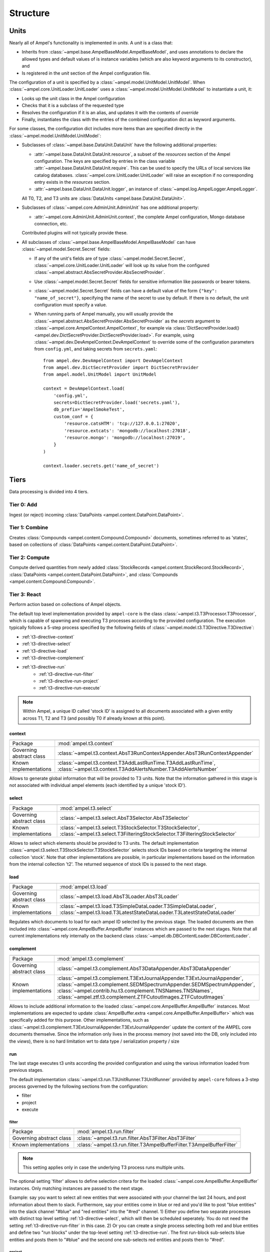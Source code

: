 Structure
---------

.. _structure-units:

Units
=====

Nearly all of Ampel's functionality is implemented in `units`. A `unit` is a class that:

- Inherits from :class:`~ampel.base.AmpelBaseModel.AmpelBaseModel`, and uses annotations to declare the allowed types and default values of is instance variables (which are also keyword arguments to its constructor), and
- Is registered in the `unit` section of the Ampel configuration file.

The configuration of a unit is specified by a :class:`~ampel.model.UnitModel.UnitModel`. When :class:`~ampel.core.UnitLoader.UnitLoader` uses a :class:`~ampel.model.UnitModel.UnitModel` to instantiate a unit, it:

- Looks up the unit class in the Ampel configuration
- Checks that it is a subclass of the requested type
- Resolves the configuration if it is an alias, and updates it with the contents of `override`
- Finally, instantiates the class with the entries of the combined configuration dict as keyword arguments.

For some classes, the configuration dict includes more items than are specified directly in the :class:`~ampel.model.UnitModel.UnitModel`:

- Subclasses of :class:`~ampel.base.DataUnit.DataUnit` have the following additional properties:

  - :attr:`~ampel.base.DataUnit.DataUnit.resource`, a subset of the `resources` section of the Ampel configuration. The keys are specified by entries in the class variable :attr:`~ampel.base.DataUnit.DataUnit.require`. This can be used to specify the URLs of local services like catalog databases. :class:`~ampel.core.UnitLoader.UnitLoader` will raise an exception if no corresponding entry exists in the `resources` section.
  - :attr:`~ampel.base.DataUnit.DataUnit.logger`, an instance of :class:`~ampel.log.AmpelLogger.AmpelLogger`.

  All T0, T2, and T3 units are :class:`DataUnits <ampel.base.DataUnit.DataUnit>`.

- Subclasses of :class:`~ampel.core.AdminUnit.AdminUnit` has one additional property:
  
  - :attr:`~ampel.core.AdminUnit.AdminUnit.context`, the complete Ampel configuration, Mongo database connection, etc.

  Contributed plugins will not typically provide these.

- All subclasses of :class:`~ampel.base.AmpelBaseModel.AmpelBaseModel` can have :class:`~ampel.model.Secret.Secret` fields:

  - If any of the unit's fields are of type :class:`~ampel.model.Secret.Secret`, :class:`~ampel.core.UnitLoader.UnitLoader` will look up its value from the configured :class:`~ampel.abstract.AbsSecretProvider.AbsSecretProvider`.
  - Use :class:`~ampel.model.Secret.Secret` fields for sensitive information like passwords or bearer tokens.
  - :class:`~ampel.model.Secret.Secret` fields can have a default value of the form ``{"key": "name_of_secret"}``, specifying the name of the secret to use by default. If there is no default, the unit configuration must specify a value.
  - When running parts of Ampel manually, you will usually provide the :class:`~ampel.abstract.AbsSecretProvider.AbsSecretProvider` as the `secrets` argument to :class:`~ampel.core.AmpelContext.AmpelContext`, for example via :class:`DictSecretProvider.load() <ampel.dev.DictSecretProvider.DictSecretProvider.load>`. For example, using :class:`~ampel.dev.DevAmpelContext.DevAmpelContext` to override some of the configuration parameters from ``config.yml``, and taking secrets from ``secrets.yaml``::
      
      from ampel.dev.DevAmpelContext import DevAmpelContext
      from ampel.dev.DictSecretProvider import DictSecretProvider
      from ampel.model.UnitModel import UnitModel
      
      context = DevAmpelContext.load(
          'config.yml',
          secrets=DictSecretProvider.load('secrets.yaml'),
          db_prefix='AmpelSmokeTest',
          custom_conf = {
              'resource.catsHTM': 'tcp://127.0.0.1:27020',
              'resource.extcats': 'mongodb://localhost:27018',
              'resource.mongo': 'mongodb://localhost:27019',
          }
      )
      
      context.loader.secrets.get('name_of_secret')

.. _structure-tiers:

Tiers
=====

Data processing is divided into 4 tiers.

.. _structure-t0:

Tier 0: Add
###########

Ingest (or reject) incoming :class:`DataPoints <ampel.content.DataPoint.DataPoint>`.

.. _structure-t1:

Tier 1: Combine
###############

Creates :class:`Compounds <ampel.content.Compound.Compound>` documents, sometimes referred to as 'states', based on collections of :class:`DataPoints <ampel.content.DataPoint.DataPoint>`.

.. _structure-t2:

Tier 2: Compute
###############

Compute derived quantities from newly added :class:`StockRecords <ampel.content.StockRecord.StockRecord>`, :class:`DataPoints <ampel.content.DataPoint.DataPoint>`, and :class:`Compounds <ampel.content.Compound.Compound>`.

.. _structure-t3:

Tier 3: React
#############

Perform action based on collections of Ampel objects.

The default top level implementation provided by ``ampel-core``
is the class :class:`~ampel.t3.T3Processor.T3Processor`, which is capable of spawning and executing
T3 processes according to the provided configuration.
The execution typically follows a 5-step process specified by the following fields of :class:`~ampel.model.t3.T3Directive.T3Directive`:

* :ref:`t3-directive-context`
* :ref:`t3-directive-select`
* :ref:`t3-directive-load`
* :ref:`t3-directive-complement`
* :ref:`t3-directive-run`
   * :ref:`t3-directive-run-filter`
   * :ref:`t3-directive-run-project`
   * :ref:`t3-directive-run-execute`

.. note::
  Within Ampel, a unique ID called 'stock ID' is assigned to all documents
  associated with a given entity across T1, T2 and T3 (and possibly T0 if already known at this point).

.. _t3-directive-context:

context
^^^^^^^

======================================== =========================

======================================== =========================
Package                                  :mod:`ampel.t3.context`
Governing abstract class                 :class:`~ampel.t3.context.AbsT3RunContextAppender.AbsT3RunContextAppender`
Known implementations                    :class:`~ampel.t3.context.T3AddLastRunTime.T3AddLastRunTime`,
                                         :class:`~ampel.t3.context.T3AddAlertsNumber.T3AddAlertsNumber`
======================================== =========================

Allows to generate global information that will be provided to T3 units.
Note that the information gathered in this stage is not associated
with individual ampel elements (each identified by a unique 'stock ID').

.. _t3-directive-select:

select
^^^^^^

======================================== =========================

======================================== =========================
Package                                  :mod:`ampel.t3.select`
Governing abstract class                 :class:`~ampel.t3.select.AbsT3Selector.AbsT3Selector`
Known implementations                    :class:`~ampel.t3.select.T3StockSelector.T3StockSelector`,
                                         :class:`~ampel.t3.select.T3FilteringStockSelector.T3FilteringStockSelector`
======================================== =========================

Allows to select which elements should be provided to T3 units.
The default implementation :class:`~ampel.t3.select.T3StockSelector.T3StockSelector` selects stock IDs based on
criteria targeting the internal collection 'stock'.
Note that other implementations are possible, in particular implementations
based on the information from the internal collection 't2'.
The returned sequence of stock IDs is passed to the next stage.

.. _t3-directive-load:

load
^^^^

======================================== =========================

======================================== =========================
Package                                  :mod:`ampel.t3.load`
Governing abstract class                 :class:`~ampel.t3.load.AbsT3Loader.AbsT3Loader`
Known implementations                    :class:`~ampel.t3.load.T3SimpleDataLoader.T3SimpleDataLoader`,
                                         :class:`~ampel.t3.load.T3LatestStateDataLoader.T3LatestStateDataLoader`
======================================== =========================

Regulates which documents to load for each ampel ID selected by the previous stage.
The loaded documents are then included into :class:`~ampel.core.AmpelBuffer.AmpelBuffer` instances which are passed to the next stages.
Note that all current implementations rely internally on the backend class :class:`~ampel.db.DBContentLoader.DBContentLoader`.

.. _t3-directive-complement:

complement
^^^^^^^^^^

======================================== =========================

======================================== =========================
Package                                  :mod:`ampel.t3.complement`
Governing abstract class                 :class:`~ampel.t3.complement.AbsT3DataAppender.AbsT3DataAppender`
Known implementations                    :class:`~ampel.t3.complement.T3ExtJournalAppender.T3ExtJournalAppender`,
                                         :class:`~ampel.t3.complement.SEDMSpectrumAppender.SEDMSpectrumAppender`,
                                         :class:`~ampel.contrib.hu.t3.complement.TNSNames.TNSNames`,
                                         :class:`~ampel.ztf.t3.complement.ZTFCutoutImages.ZTFCutoutImages`
======================================== =========================

Allows to include additional information to the loaded :class:`~ampel.core.AmpelBuffer.AmpelBuffer` instances.
Most implementations are expected to update :class:`AmpelBuffer.extra <ampel.core.AmpelBuffer.AmpelBuffer>`
which was specifically added for this purpose.
Other implementations, such as :class:`~ampel.t3.complement.T3ExtJournalAppender.T3ExtJournalAppender` update the content
of the AMPEL core documents themselve.
Since the information only lives in the process memory
(not saved into the DB, only included into the *views*),
there is no hard limitation wrt to data type / serialization property / size

.. _t3-directive-run:

run
^^^

The last stage executes t3 units according the provided configuration
and using the various information loaded from previous stages.

The default implementation :class:`~ampel.t3.run.T3UnitRunner.T3UnitRunner` provided by ``ampel-core``
follows a 3-step process governed by the following sections from the configuration:

- filter
- project
- execute

.. _t3-directive-run-filter:

filter
""""""

======================================== =========================

======================================== =========================
Package                                  :mod:`ampel.t3.run.filter`
Governing abstract class                 :class:`~ampel.t3.run.filter.AbsT3Filter.AbsT3Filter`
Known implementations                    :class:`~ampel.t3.run.filter.T3AmpelBufferFilter.T3AmpelBufferFilter`
======================================== =========================

.. note:: This setting applies only in case the underlying T3 process runs multiple units.

The optional setting 'filter' allows to define selection critera for the loaded :class:`~ampel.core.AmpelBuffer.AmpelBuffer` instances.
Only matching instances are passed to the next stage.

Example: say you want to select all new entities that were associated with your channel the last 24 hours,
and post information about them to slack. Furthermore, say your entities come in blue or red and you'd like
to post "blue entities" into the slack channel "#blue" and "red entities" into the "#red" channel.
1) Either you define two separate processes with distinct top level setting :ref:`t3-directive-select`,
which will then be scheduled seperately. You do not need the setting :ref:`t3-directive-run-filter` in this case.
2) Or you can create a single process selecting both red and blue entities and define two "run blocks"
under the top-level setting :ref:`t3-directive-run`. The first run-block sub-selects blue entities
and posts them to "#blue" and the second one sub-selects red entities and posts then to "#red".

.. _t3-directive-run-project:

project
"""""""

======================================== =========================

======================================== =========================
Package                                  :mod:`ampel.t3.run.project`
Governing abstract class                 :class:`~ampel.t3.run.project.AbsT3Projector.AbsT3Projector`
Known implementations                    :class:`~ampel.t3.run.project.T3BaseProjector.T3BaseProjector`,
                                         :class:`~ampel.t3.run.project.T3ChannelProjector.T3ChannelProjector`
======================================== =========================

The process potentially:

- strips out 'channel' attributes
- removes journal entries not associated with configured channels
- removes t2 results not associated with configured channels

.. note:: this stage, although modular as most of Ampel is, is not expected to be customized in most cases.
.. note:: the template associated with channel definitions usually automatically configure this stage

.. _t3-directive-run-execute:

execute
"""""""

======================================== =========================

======================================== =========================
Package                                  :mod:`ampel.t3.run`
Governing abstract class                 :class:`~ampel.t3.run.AbsT3UnitRunner.AbsT3UnitRunner`
Known implementations                    :class:`~ampel.t3.run.T3UnitRunner.T3UnitRunner`,
                                         :class:`~ampel.t3.run.T3DynamicUnitRunner.T3DynamicUnitRunner`
======================================== =========================

Last stage during which T3 units are instantiated and :class:`~ampel.core.AmpelBuffer.AmpelBuffer` instances
converted into *views* (e.g. :class:`~ampel.view.SnapView.SnapView` and subclasses, containing pseudo-immutable structures).

T3 unit instances (i.e. instances of :class:`~ampel.abstract.AbsT3Unit.AbsT3Unit`) are provided both with *views* and
`global information <t3-directive-context>`_ loaded during the previous stages.
They have also the possibility to customize the journal entry
created each time the underlying process is run.
